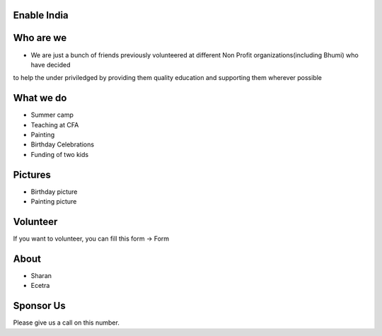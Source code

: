 Enable India
------------

Who are we
----------

* We are just a bunch of friends previously volunteered at different Non Profit organizations(including Bhumi) who have decided
to help the under priviledged by providing them quality education and supporting them wherever possible 


What we do
----------
* Summer camp
* Teaching at CFA
* Painting 
* Birthday Celebrations
* Funding of two kids

Pictures
--------
* Birthday picture 
* Painting picture 


Volunteer
---------
If you want to volunteer, you can fill this form -> Form

About 
-----
* Sharan
* Ecetra

Sponsor Us
----------
Please give us a call on this number.


